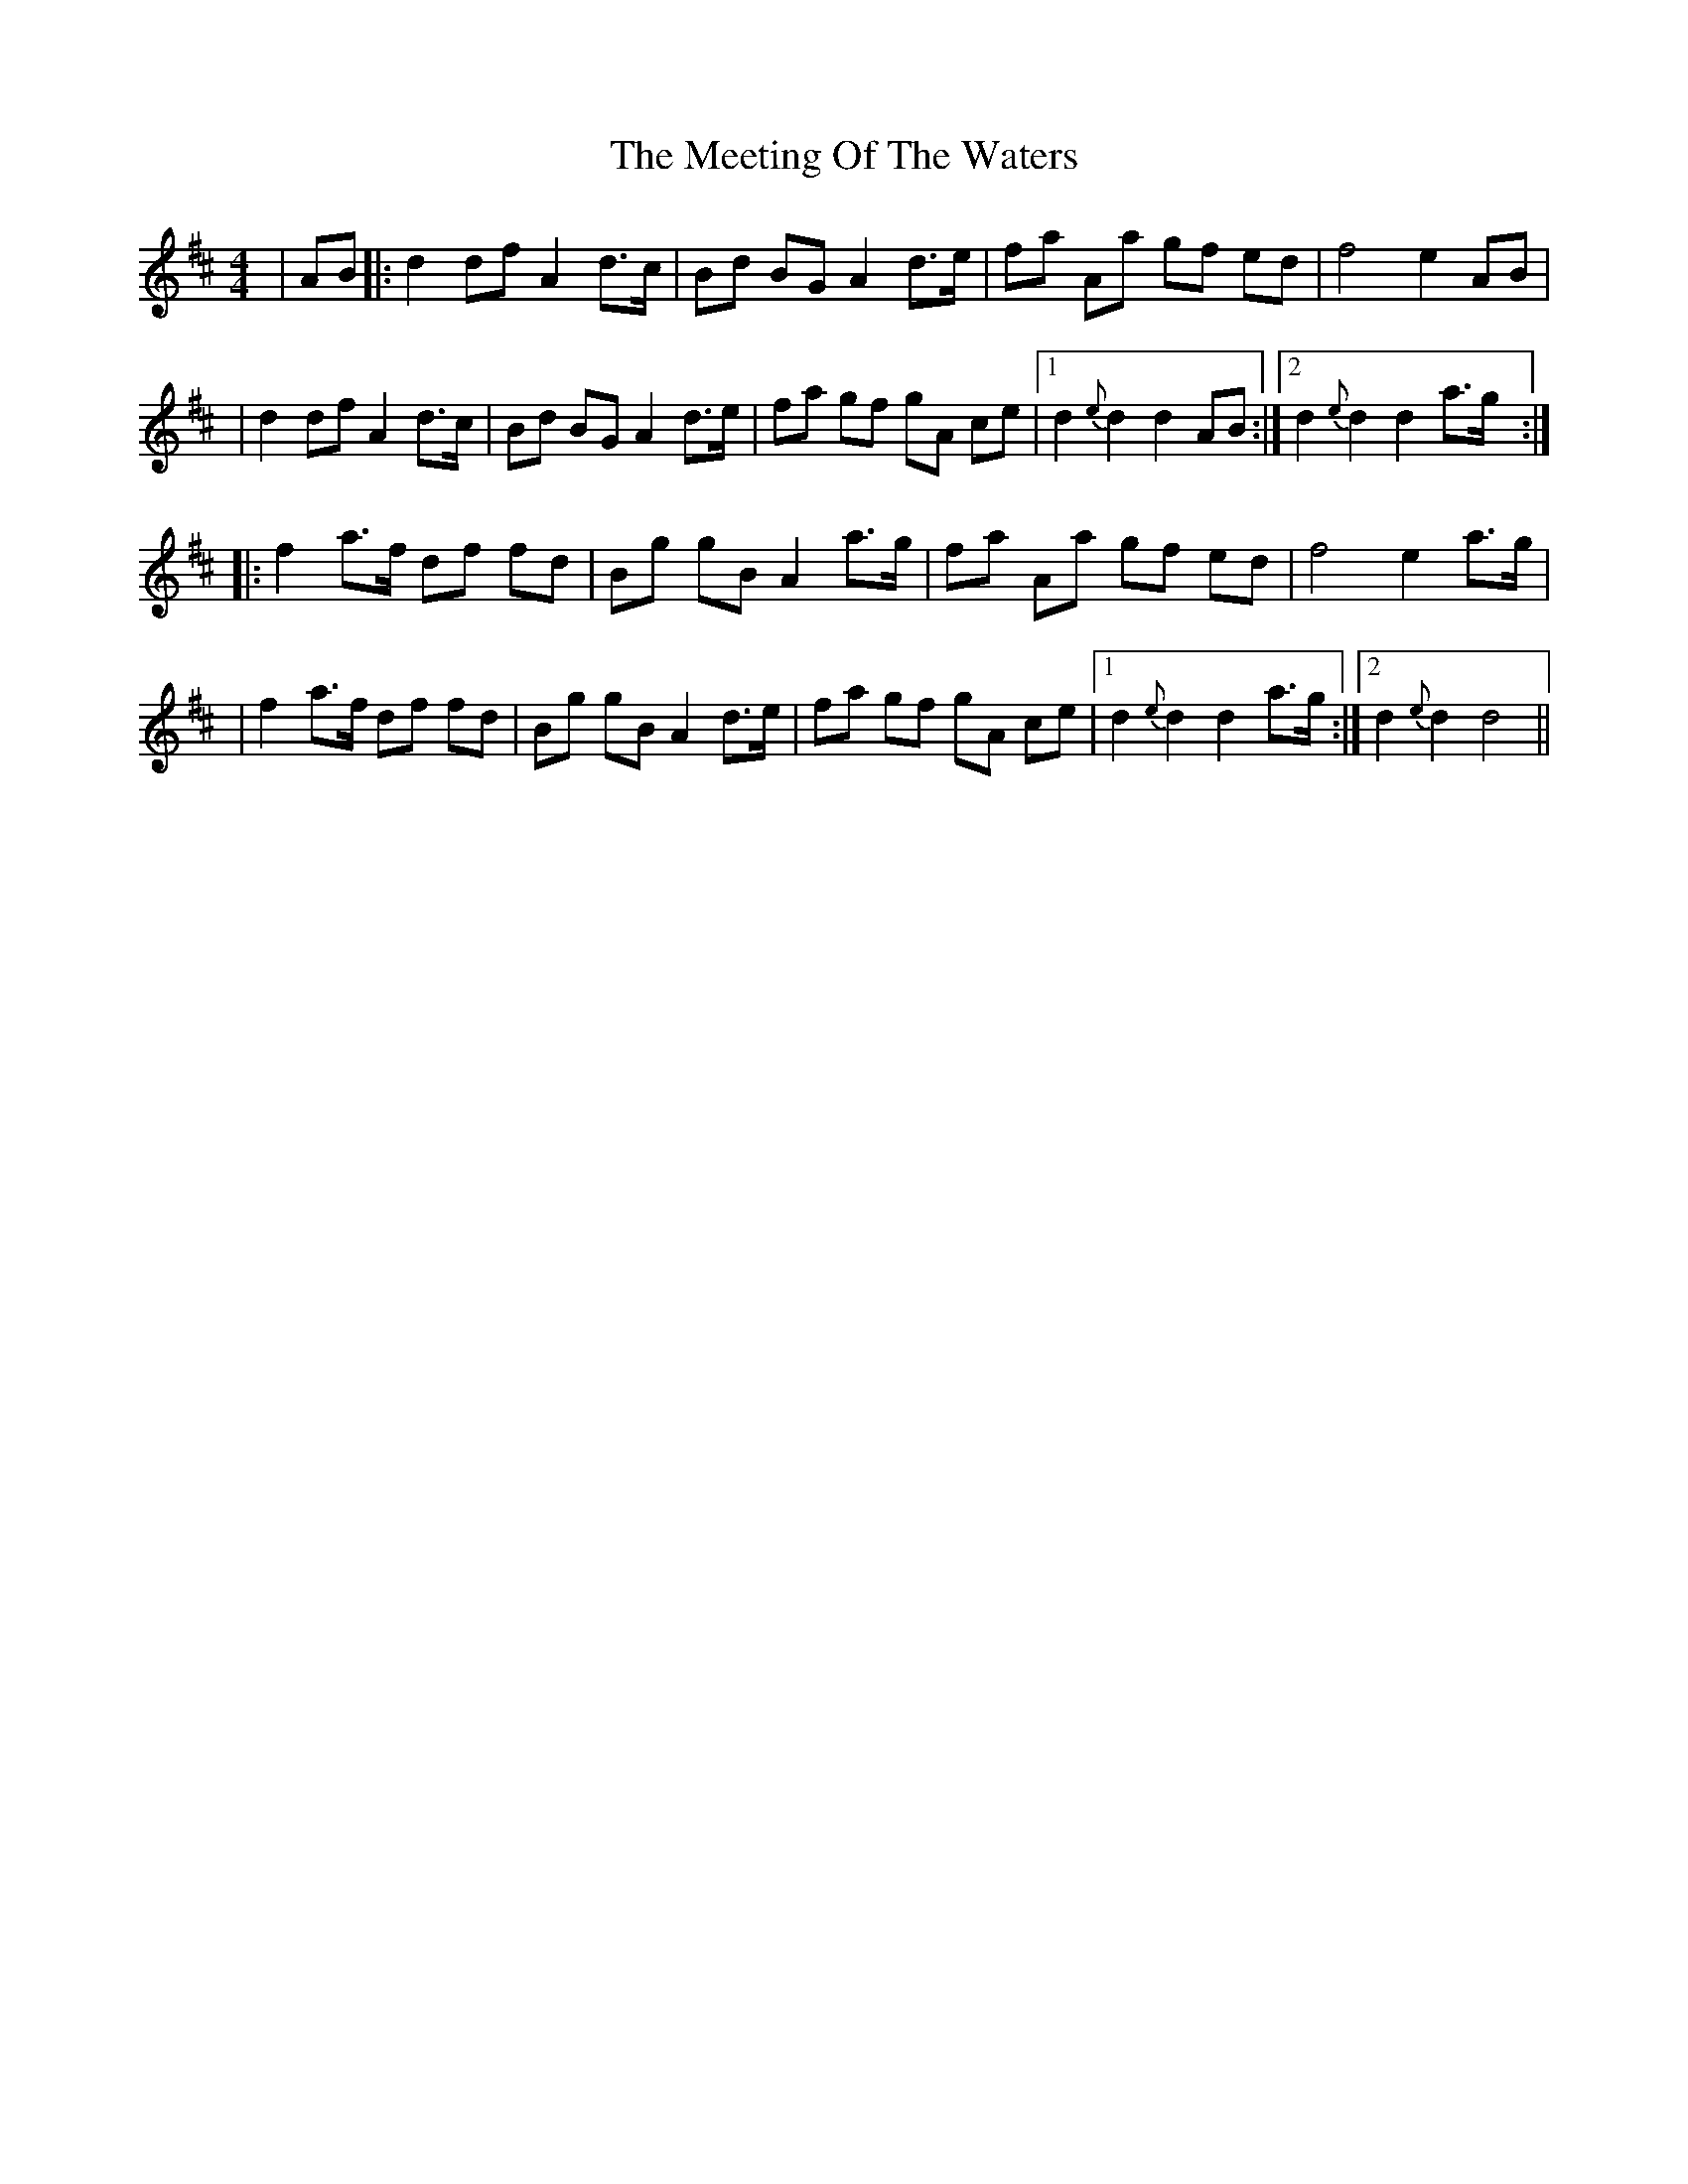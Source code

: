 X: 1
T: Meeting Of The Waters, The
Z: RogueFiddler
S: https://thesession.org/tunes/4679#setting4679
R: reel
M: 4/4
L: 1/8
K: Dmaj
|AB|:d2 df A2 d>c|Bd BG A2 d>e|fa Aa gf ed|f4 e2 AB|
|d2 df A2 d>c|Bd BG A2 d>e|fa gf gA ce|1 d2 {e}d2 d2 AB:|2 d2 {e}d2 d2 a>g:|
|:f2 a>f df fd|Bg gB A2 a>g|fa Aa gf ed|f4 e2 a>g|
|f2 a>f df fd|Bg gB A2 d>e|fa gf gA ce|1 d2 {e}d2 d2 a>g:|2 d2 {e}d2 d4||
